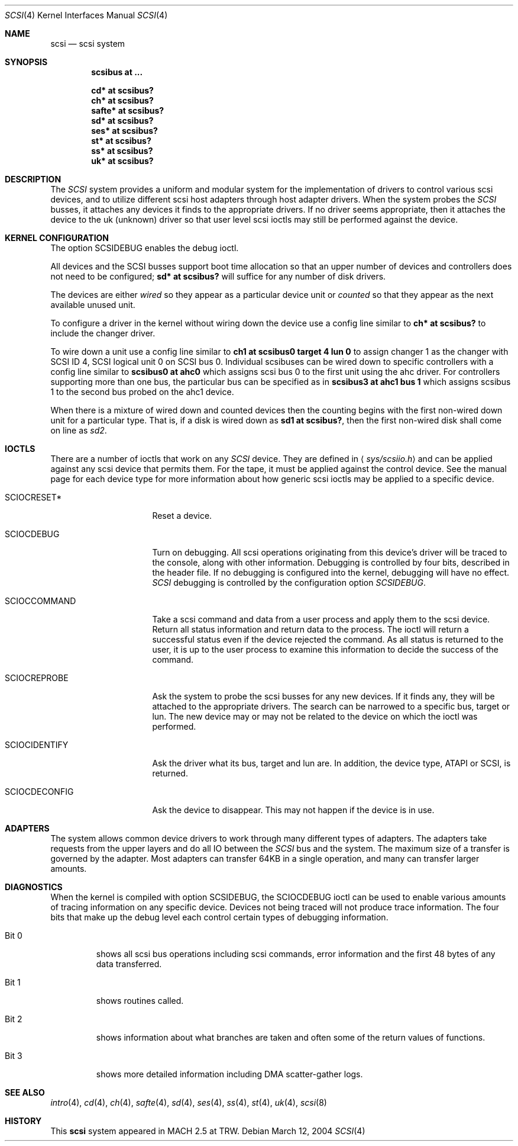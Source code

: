 .\"	$OpenBSD: src/share/man/man4/scsi.4,v 1.25 2006/07/19 11:03:54 dlg Exp $
.\"
.\" Copyright (c) 1996
.\"	Julian Elischer <julian@freebsd.org>.  All rights reserved.
.\"
.\" Redistribution and use in source and binary forms, with or without
.\" modification, are permitted provided that the following conditions
.\" are met:
.\" 1. Redistributions of source code must retain the above copyright
.\"    notice, this list of conditions and the following disclaimer.
.\"
.\" 2. Redistributions in binary form must reproduce the above copyright
.\"    notice, this list of conditions and the following disclaimer in the
.\"    documentation and/or other materials provided with the distribution.
.\"
.\" THIS SOFTWARE IS PROVIDED BY THE AUTHOR AND CONTRIBUTORS ``AS IS'' AND
.\" ANY EXPRESS OR IMPLIED WARRANTIES, INCLUDING, BUT NOT LIMITED TO, THE
.\" IMPLIED WARRANTIES OF MERCHANTABILITY AND FITNESS FOR A PARTICULAR PURPOSE
.\" ARE DISCLAIMED.  IN NO EVENT SHALL THE AUTHOR OR CONTRIBUTORS BE LIABLE
.\" FOR ANY DIRECT, INDIRECT, INCIDENTAL, SPECIAL, EXEMPLARY, OR CONSEQUENTIAL
.\" DAMAGES (INCLUDING, BUT NOT LIMITED TO, PROCUREMENT OF SUBSTITUTE GOODS
.\" OR SERVICES; LOSS OF USE, DATA, OR PROFITS; OR BUSINESS INTERRUPTION)
.\" HOWEVER CAUSED AND ON ANY THEORY OF LIABILITY, WHETHER IN CONTRACT, STRICT
.\" LIABILITY, OR TORT (INCLUDING NEGLIGENCE OR OTHERWISE) ARISING IN ANY WAY
.\" OUT OF THE USE OF THIS SOFTWARE, EVEN IF ADVISED OF THE POSSIBILITY OF
.\" SUCH DAMAGE.
.\"
.Dd March 12, 2004
.Dt SCSI 4
.Os
.Sh NAME
.Nm scsi
.Nd scsi system
.Sh SYNOPSIS
.Cd "scsibus at ..."
.Pp
.Cd "cd* at scsibus?"
.Cd "ch* at scsibus?"
.Cd "safte* at scsibus?"
.Cd "sd* at scsibus?"
.Cd "ses* at scsibus?"
.Cd "st* at scsibus?"
.Cd "ss* at scsibus?"
.Cd "uk* at scsibus?"
.Sh DESCRIPTION
The
.Em SCSI
system provides a uniform and modular system for the implementation
of drivers to control various scsi devices, and to utilize different
scsi host adapters through host adapter drivers.
When the system probes the
.Em SCSI
busses, it attaches any devices it finds to the appropriate
drivers.
If no driver seems appropriate, then it attaches the device to the
uk (unknown) driver so that user level scsi ioctls may
still be performed against the device.
.Sh KERNEL CONFIGURATION
The option SCSIDEBUG enables the debug ioctl.
.Pp
All devices and the SCSI busses support boot time allocation so that
an upper number of devices and controllers does not need to be configured;
.Cd "sd* at scsibus?"
will suffice for any number of disk drivers.
.Pp
The devices are either
.Em wired
so they appear as a particular device unit or
.Em counted
so that they appear as the next available unused unit.
.Pp
To configure a driver in the kernel without wiring down the device use a
config line similar to
.Cd "ch* at scsibus?"
to include the changer driver.
.Pp
To wire down a unit use a config line similar to
.Cd "ch1 at scsibus0 target 4 lun 0"
to assign changer 1 as the changer with SCSI ID 4,
SCSI logical unit 0 on SCSI bus 0.
Individual scsibuses can be wired down to specific controllers with
a config line similar to
.Cd "scsibus0 at ahc0"
which assigns scsi bus 0 to the first unit using the ahc driver.
For controllers supporting more than one bus,
the particular bus can be specified as in
.Cd "scsibus3 at ahc1 bus 1"
which assigns scsibus 1 to the second bus probed on the ahc1 device.
.Pp
When there is a mixture of wired down and counted devices then the
counting begins with the first non-wired down unit for a particular
type.
That is, if a disk is wired down as
.Cd "sd1 at scsibus?" ,
then the first non-wired disk shall come on line as
.Em sd2 .
.Sh IOCTLS
There are a number of ioctls that work on any
.Em SCSI
device.
They are defined in
.Aq Pa sys/scsiio.h
and can be applied against any scsi device that permits them.
For the tape, it must be applied against the control
device.
See the manual page for each device type for more information about
how generic scsi ioctls may be applied to a specific device.
.Bl -tag -width DIOCSDINFO____
.It Dv SCIOCRESET*
Reset a device.
.It Dv SCIOCDEBUG
Turn on debugging.
All scsi operations originating from this device's driver
will be traced to the console, along with other information.
Debugging is controlled by four bits, described in the header file.
If no debugging is configured into the kernel, debugging will have
no effect.
.Em SCSI
debugging is controlled by the configuration option
.Em SCSIDEBUG .
.It Dv SCIOCCOMMAND
Take a scsi command and data from a user process and apply them to the scsi
device.
Return all status information and return data to the process.
The ioctl will return a successful status even if the device rejected the
command.
As all status is returned to the user, it is up to the user
process to examine this information to decide the success of the command.
.It Dv SCIOCREPROBE
Ask the system to probe the scsi busses for any new devices.
If it finds any, they will be attached to the appropriate drivers.
The search can be narrowed to a specific bus, target or lun.
The new device may or may not be related to the device on which
the ioctl was performed.
.It Dv SCIOCIDENTIFY
Ask the driver what its bus, target and lun are.
In addition, the device type, ATAPI or SCSI, is returned.
.It Dv SCIOCDECONFIG
Ask the device to disappear.
This may not happen if the device is in use.
.El
.Sh ADAPTERS
The system allows common device drivers to work through many different
types of adapters.
The adapters take requests from the upper layers and do all IO between the
.Em SCSI
bus and the system.
The maximum size of a transfer is governed by the adapter.
Most adapters can transfer 64KB in a single operation, and many can transfer
larger amounts.
.Sh DIAGNOSTICS
When the kernel is compiled with option SCSIDEBUG, the SCIOCDEBUG ioctl
can be used to enable various amounts of tracing information on any
specific device.
Devices not being traced will not produce trace information.
The four bits that make up the debug level each control certain types
of debugging information.
.Bl -tag -width "Bit 0"
.It Dv Bit 0
shows all scsi bus operations including scsi commands,
error information and the first 48 bytes of any data transferred.
.It Dv Bit 1
shows routines called.
.It Dv Bit 2
shows information about what branches are taken and often some
of the return values of functions.
.It Dv Bit 3
shows more detailed information including DMA scatter-gather logs.
.El
.Sh SEE ALSO
.Xr intro 4 ,
.Xr cd 4 ,
.Xr ch 4 ,
.Xr safte 4 ,
.Xr sd 4 ,
.Xr ses 4 ,
.Xr ss 4 ,
.Xr st 4 ,
.Xr uk 4 ,
.Xr scsi 8
.Sh HISTORY
This
.Nm
system appeared in MACH 2.5 at TRW.

